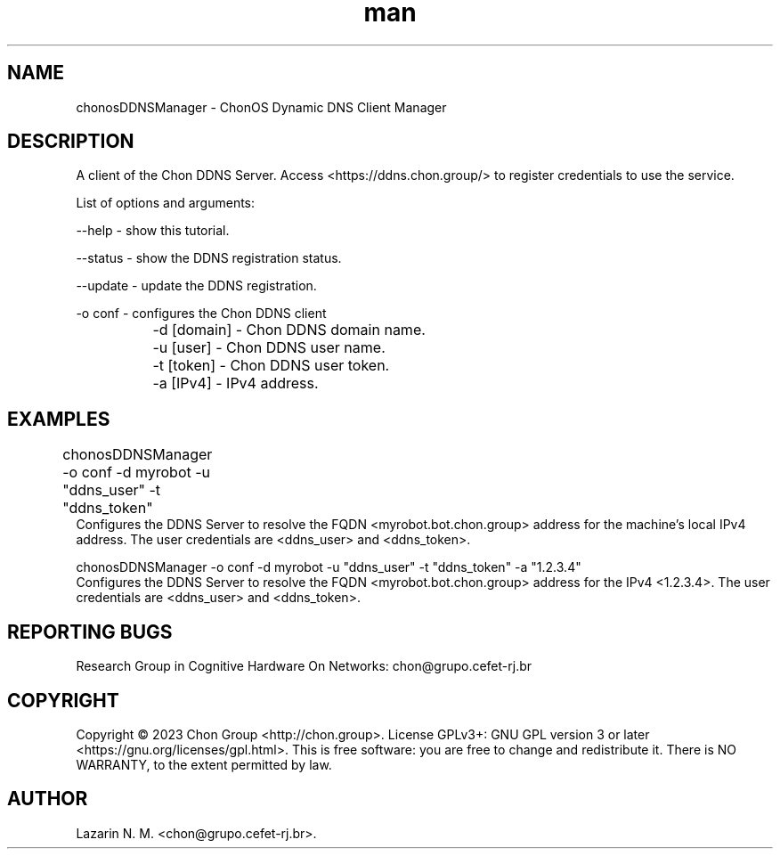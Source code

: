 .\" Manpage for chonosDDNSManager.
.\" Contact chon@grupo.cefet-rj.br.
.TH man 8 "21 Apr 2023" "1.0" "chonosDDNSManager man page"

.SH NAME
chonosDDNSManager \- ChonOS Dynamic DNS Client Manager

.SH DESCRIPTION
A client of the Chon DDNS Server. Access <https://ddns.chon.group/> to register credentials to use the service.

List of options and arguments:

--help      \- show this tutorial.

--status    \- show the DDNS registration status.

--update    \- update the DDNS registration.

-o conf     \- configures the Chon DDNS client

		-d [domain]     \- Chon DDNS domain name.

		-u [user]       \- Chon DDNS user name.

		-t [token]      \- Chon DDNS user token.

		-a [IPv4]       \- IPv4 address.


.SH EXAMPLES
chonosDDNSManager -o conf -d myrobot -u "ddns_user" -t "ddns_token"	
    Configures the DDNS Server to resolve the FQDN <myrobot.bot.chon.group> address for the machine's local IPv4 address. The user credentials are <ddns_user> and <ddns_token>.

chonosDDNSManager -o conf -d myrobot -u "ddns_user" -t "ddns_token" -a "1.2.3.4"
    Configures the DDNS Server to resolve the FQDN <myrobot.bot.chon.group> address for the IPv4 <1.2.3.4>. The user credentials are <ddns_user> and <ddns_token>.


.SH REPORTING BUGS
Research Group in Cognitive Hardware On Networks: chon@grupo.cefet-rj.br

.SH COPYRIGHT
Copyright © 2023 Chon Group <http://chon.group>.  License GPLv3+: GNU GPL version 3 or later <https://gnu.org/licenses/gpl.html>.
This is free software: you are free to change and redistribute it.  There is NO WARRANTY, to the extent permitted by law.

.SH AUTHOR
Lazarin N. M. <chon@grupo.cefet-rj.br>.